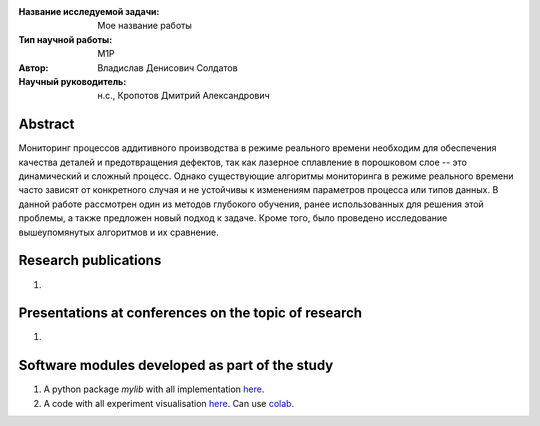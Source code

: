 |test| |codecov| |docs|

.. |test| image:: https://github.com/intsystems/ProjectTemplate/workflows/test/badge.svg
    :target: https://github.com/intsystems/ProjectTemplate/tree/master
    :alt: Test status
    
.. |codecov| image:: https://img.shields.io/codecov/c/github/intsystems/ProjectTemplate/master
    :target: https://app.codecov.io/gh/intsystems/ProjectTemplate
    :alt: Test coverage
    
.. |docs| image:: https://github.com/intsystems/ProjectTemplate/workflows/docs/badge.svg
    :target: https://intsystems.github.io/ProjectTemplate/
    :alt: Docs status


.. class:: center

    :Название исследуемой задачи: Мое название работы
    :Тип научной работы: M1P
    :Автор: Владислав Денисович Солдатов
    :Научный руководитель: н.с., Кропотов Дмитрий Александрович
Abstract
========

Мониторинг процессов аддитивного производства в режиме реального времени необходим для обеспечения качества деталей и предотвращения дефектов, так как лазерное сплавление в порошковом слое -- это динамический и сложный процесс. Однако существующие алгоритмы мониторинга в режиме реального времени часто зависят от конкретного случая и не устойчивы к изменениям параметров процесса или типов данных. В данной работе рассмотрен один из методов глубокого обучения, ранее использованных для решения этой проблемы, а также предложен новый подход к задаче. Кроме того, было проведено исследование вышеупомянутых алгоритмов и их сравнение. 

Research publications
===============================
1. 

Presentations at conferences on the topic of research
================================================
1. 

Software modules developed as part of the study
======================================================
1. A python package *mylib* with all implementation `here <https://github.com/intsystems/ProjectTemplate/tree/master/src>`_.
2. A code with all experiment visualisation `here <https://github.comintsystems/ProjectTemplate/blob/master/code/main.ipynb>`_. Can use `colab <http://colab.research.google.com/github/intsystems/ProjectTemplate/blob/master/code/main.ipynb>`_.
